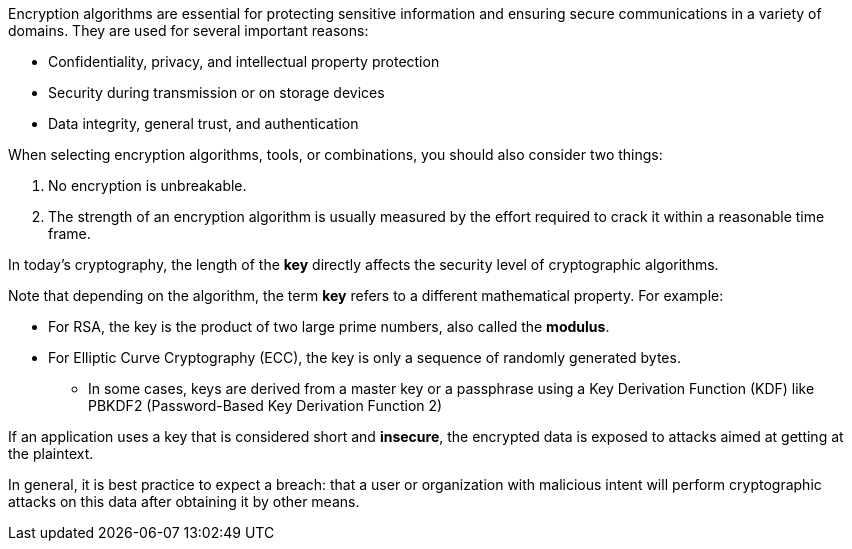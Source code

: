 Encryption algorithms are essential for protecting sensitive information and
ensuring secure communications in a variety of domains. They are used for
several important reasons:

* Confidentiality, privacy, and intellectual property protection
* Security during transmission or on storage devices
* Data integrity, general trust, and authentication

When selecting encryption algorithms, tools, or combinations, you should also
consider two things:

1. No encryption is unbreakable.
2. The strength of an encryption algorithm is usually measured by the effort required to crack it within a reasonable time frame.

In today's cryptography, the length of the *key* directly affects the security
level of cryptographic algorithms.

Note that depending on the algorithm, the term *key* refers to a different
mathematical property. For example:

* For RSA, the key is the product of two large prime numbers, also called the **modulus**.
* For Elliptic Curve Cryptography (ECC), the key is only a sequence of randomly generated bytes.
** In some cases, keys are derived from a master key or a passphrase using a Key Derivation Function (KDF) like PBKDF2 (Password-Based Key Derivation Function 2) 

If an application uses a key that is considered short and *insecure*, the
encrypted data is exposed to attacks aimed at getting at the plaintext.

In general, it is best practice to expect a breach: that a user or organization
with malicious intent will perform cryptographic attacks on this data after
obtaining it by other means.
